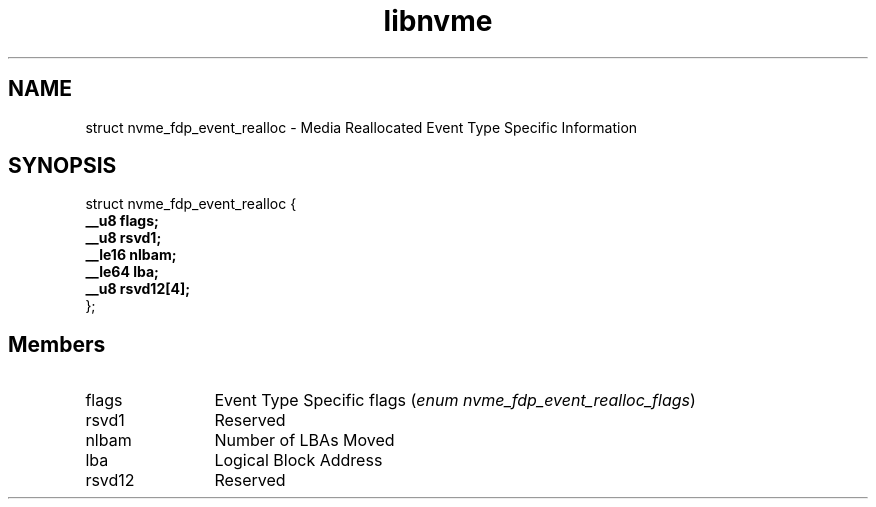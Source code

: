 .TH "libnvme" 9 "struct nvme_fdp_event_realloc" "October 2024" "API Manual" LINUX
.SH NAME
struct nvme_fdp_event_realloc \- Media Reallocated Event Type Specific Information
.SH SYNOPSIS
struct nvme_fdp_event_realloc {
.br
.BI "    __u8 flags;"
.br
.BI "    __u8 rsvd1;"
.br
.BI "    __le16 nlbam;"
.br
.BI "    __le64 lba;"
.br
.BI "    __u8 rsvd12[4];"
.br
.BI "
};
.br

.SH Members
.IP "flags" 12
Event Type Specific flags (\fIenum nvme_fdp_event_realloc_flags\fP)
.IP "rsvd1" 12
Reserved
.IP "nlbam" 12
Number of LBAs Moved
.IP "lba" 12
Logical Block Address
.IP "rsvd12" 12
Reserved
